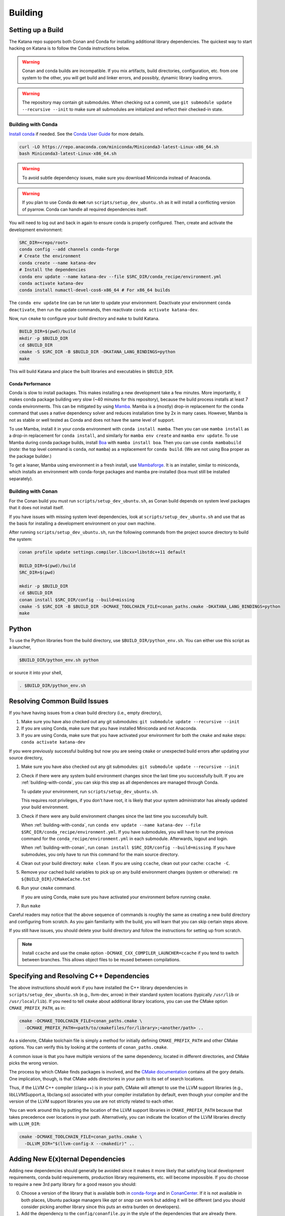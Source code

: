 .. _building:

========
Building
========

.. only:: internal

   If you are building katana-enterprise make sure to also read the :doc:`enterprise build addenda <index>`.

Setting up a Build
==================

The Katana repo supports both Conan and Conda for installing additional library
dependencies. The quickest way to start hacking on Katana is to follow the
Conda instructions below.

.. warning::

   Conan and conda builds are incompatible. If you mix artifacts, build
   directories, configuration, etc. from one system to the other, you will get
   build and linker errors, and possibly, dynamic library loading errors.

.. warning::

   The repository may contain git submodules. When checking out a commit, use
   ``git submodule update --recursive --init`` to make sure all submodules are
   initialized and reflect their checked-in state.

.. _building-with-conda:

Building with Conda
-------------------

`Install conda <https://docs.conda.io/en/latest/miniconda.html>`_ if needed.
See the `Conda User Guide <https://docs.conda.io/projects/conda/en/latest/user-guide/install/index.html>`_ for more details.

.. code-block:: bash

   curl -LO https://repo.anaconda.com/miniconda/Miniconda3-latest-Linux-x86_64.sh
   bash Miniconda3-latest-Linux-x86_64.sh

.. warning::

    To avoid subtle dependency issues, make sure you download Miniconda instead of Anaconda.

.. warning::

   If you plan to use Conda do **not** run ``scripts/setup_dev_ubuntu.sh`` as
   it will install a conflicting version of pyarrow. Conda can handle all
   required dependencies itself.

You will need to log out and back in again to ensure conda is properly
configured. Then, create and activate the development environment:

.. code-block:: bash

   SRC_DIR=<repo/root>
   conda config --add channels conda-forge
   # Create the environment
   conda create --name katana-dev
   # Install the dependencies
   conda env update --name katana-dev --file $SRC_DIR/conda_recipe/environment.yml
   conda activate katana-dev
   conda install numactl-devel-cos6-x86_64 # For x86_64 builds

The ``conda env update`` line can be run later to update your environment. Deactivate your environment
``conda deactivate``, then run the update commands, then reactivate ``conda activate katana-dev``.

Now, run ``cmake`` to configure your build directory and ``make`` to build Katana.

.. code-block:: bash

   BUILD_DIR=$(pwd)/build
   mkdir -p $BUILD_DIR
   cd $BUILD_DIR
   cmake -S $SRC_DIR -B $BUILD_DIR -DKATANA_LANG_BINDINGS=python
   make

This will build Katana and place the built libraries and executables in
``$BUILD_DIR``.

Conda Performance
^^^^^^^^^^^^^^^^^

Conda is slow to install packages.
This makes installing a new development take a few minutes.
More importantly, it makes conda package building very slow (~40 minutes for this repository), because the build process installs at least 7 conda environments.
This can be mitigated by using `Mamba <https://github.com/mamba-org/mamba#the-fast-cross-platform-package-manager>`_.
Mamba is a (mostly) drop-in replacement for the ``conda`` command that uses a native dependency solver and reduces installation time by 2x in many cases.
However, Mamba is not as stable or well tested as Conda and does not have the same level of support.

To use Mamba, install it in your conda environment with ``conda install mamba``.
Then you can use ``mamba install`` as a drop-in replacement for ``conda install``, and similarly for ``mamba env create`` and ``mamba env update``.
To use Mamba during conda package builds, install `Boa <https://github.com/mamba-org/boa#the-fast-conda-and-mamba-package-builder>`_ with ``mamba install boa``.
Then you can use ``conda mambabuild`` (*note:* the top level command is ``conda``, *not* ``mamba``) as a replacement for ``conda build``.
(We are not using Boa proper as the package builder.)

To get a leaner, Mamba using environment in a fresh install, use `Mambaforge <https://github.com/conda-forge/miniforge#mambaforge>`_.
It is an installer, similar to miniconda, which installs an environment with conda-forge packages and mamba pre-installed (boa must still be installed separately).


.. _building-with-conan:

Building with Conan
-------------------

For the Conan build you must run ``scripts/setup_dev_ubuntu.sh``, as Conan
build depends on system level packages that it does not install itself.

If you have issues with missing system level dependencies, look at
``scripts/setup_dev_ubuntu.sh`` and use that as the basis for installing a
development environment on your own machine.

After running ``scripts/setup_dev_ubuntu.sh``, run the following commands from
the project source directory to build the system:

.. code-block:: bash

   conan profile update settings.compiler.libcxx=libstdc++11 default

   BUILD_DIR=$(pwd)/build
   SRC_DIR=$(pwd)

   mkdir -p $BUILD_DIR
   cd $BUILD_DIR
   conan install $SRC_DIR/config --build=missing
   cmake -S $SRC_DIR -B $BUILD_DIR -DCMAKE_TOOLCHAIN_FILE=conan_paths.cmake -DKATANA_LANG_BINDINGS=python
   make

Python
======

To use the Python libraries from the build directory, use
``$BUILD_DIR/python_env.sh``. You can either use this script as a launcher,

.. code-block:: bash

   $BUILD_DIR/python_env.sh python

or source it into your shell,

.. code-block:: bash

   . $BUILD_DIR/python_env.sh

Resolving Common Build Issues
=============================

If you have having issues from a clean build directory (i.e., empty directory),

1. Make sure you have also checked out any git submodules: ``git submodule
   update --recursive --init``

2. If you are using Conda, make sure that you have installed Miniconda and not
   Anaconda.

3. If you are using Conda, make sure that you have activated your environment
   for both the ``cmake`` and ``make`` steps: ``conda activate katana-dev``

If you were previously successful building but now you are seeing ``cmake`` or
unexpected build errors after updating your source directory,

1. Make sure you have also checked out any git submodules: ``git submodule
   update --recursive --init``

2. Check if there were any system build environment changes since the last time
   you successfully built. If you are :ref:`building-with-conda`, you can skip
   this step as all dependences are managed through Conda.

   To update your environment, run ``scripts/setup_dev_ubuntu.sh``.

   This requires root privileges, if you don't have root, it is likely that
   your system administrator has already updated your build environment.

3. Check if there were any build environment changes since the last time you
   successfully built.

   When :ref:`building-with-conda`, run ``conda env update --name katana-dev
   --file $SRC_DIR/conda_recipe/environment.yml``. If you have submodules, you
   will have to run the previous command for the
   ``conda_recipe/environment.yml`` in each submodule. Afterwards, logout and
   login.

   When :ref:`building-with-conan`, run ``conan install $SRC_DIR/config
   --build=missing``. If you have submodules, you only have to run this command
   for the main source directory.

4. Clean out your build directory: ``make clean``. If you are using ``ccache``,
   clean out your cache: ``ccache -C``.

5. Remove your cached build variables to pick up on any build environment
   changes (system or otherwise): ``rm ${BUILD_DIR}/CMakeCache.txt``

6. Run your ``cmake`` command.

   If you are using Conda, make sure you have activated your environment before
   running ``cmake``.

7. Run ``make``

Careful readers may notice that the above sequence of commands is roughly the
same as creating a new build directory and configuring from scratch. As you
gain familiarity with the build, you will learn that you can skip certain steps
above.

If you still have issues, you should delete your build directory and follow the
instructions for setting up from scratch.

.. note::

   Install ``ccache`` and use the cmake option
   ``-DCMAKE_CXX_COMPILER_LAUNCHER=ccache`` if you tend to switch between
   branches. This allows object files to be reused between compilations.

Specifying and Resolving C++ Dependencies
=========================================

The above instructions should work if you have installed the C++ library
dependencies in ``scripts/setup_dev_ubuntu.sh`` (e.g., llvm-dev, arrow) in their
standard system locations (typically ``/usr/lib`` or ``/usr/local/lib``). If you
need to tell ``cmake`` about additional library locations, you can use the CMake
option ``CMAKE_PREFIX_PATH``, as in:

.. code-block:: bash

   cmake -DCMAKE_TOOLCHAIN_FILE=conan_paths.cmake \
     -DCMAKE_PREFIX_PATH=<path/to/cmakefiles/for/library>;<another/path> ..

As a sidenote, CMake toolchain file is simply a method for initially defining
``CMAKE_PREFIX_PATH`` and other CMake options. You can verify this by looking at
the contents of ``conan_paths.cmake``.

A common issue is that you have multiple versions of the same dependency,
located in different directories, and CMake picks the wrong version.

The process by which CMake finds packages is involved, and the
`CMake documentation <https://cmake.org/cmake/help/latest/command/find_package.html#search-procedure>`_
contains all the gory details. One implication, though, is that CMake adds
directories in your path to its set of search locations.

Thus, if the LLVM C++ compiler (clang++) is in your path, CMake will attempt to
use the LLVM support libraries (e.g., libLLVMSupport.a, libclang.so) associated
with your compiler installation by default, even though your compiler and the
version of the LLVM support libraries you use are not strictly related to each
other.

You can work around this by putting the location of the LLVM support libraries
in ``CMAKE_PREFIX_PATH`` because that takes precedence over locations in your
path. Alternatively, you can indicate the location of the LLVM libraries
directly with ``LLVM_DIR``:

.. code-block:: bash

   cmake -DCMAKE_TOOLCHAIN_FILE=conan_paths.cmake \
     -DLLVM_DIR="$(llvm-config-X --cmakedir)" ..

Adding New E(x)ternal Dependencies
==================================

Adding new dependencies should generally be avoided since it makes it more
likely that satisfying local development requirements, conda build requirements,
production library requirements, etc. will become impossible. If you do choose
to require a new 3rd party library for a good reason you should:

0. Choose a version of the library that is available both in `conda-forge
   <https://anaconda.org/conda-forge/repo>`_ and in `ConanCenter
   <https://conan.io/center/>`_. If it is not available in both places, Ubuntu
   package managers like `apt` or `snap` can work but adding it will be
   different (and you should consider picking another library since this puts
   an extra burden on developers).

1. Add the dependency to the ``config/conanfile.py`` in the style of the
   dependencies that are already there.

2. Add the dependency to the ``conda_recipe/meta.yaml`` in the style of what's
   there. There are two sections; `host` and `run`. Any runtime dependencies
   need to be added to both sections. But dependencies which are totally
   compiled into Katana (i.e., they are not exposed in our API and don't
   require a shared library at run time), can be in `host` only.

3. It is possible that you may have to modify the
   ``cmake/KatanaConfig.cmake.in`` as well so `cmake` will find your dependency
   during the Conda build (again the best advice is to look at how other
   dependencies handle this). This should only be necessary if the new
   dependency is a runtime or user-code dependency. For instance, this should
   not be necessary for header-only libraries that are not used in public
   headers.

If you do end up choosing a library that is not in conda-forge and ConanCenter
(really?) make sure to update the dependency list in ``README.md``, and make
sure the script for setting up a dev environment,
``scripts/setup_dev_ubuntu.sh``, is updated as well. There will likely also be
changes to the CI scripts that are needed.

You should be particularly weary of libraries that are not in conda-forge. If
absolutely necessary, discuss it with the current Conda package maintainer
(currently @arthurp). Not handling them correctly there will totally break the
Conda packages.

Building in Docker
==================

Instead of setting up a development environment explicitly you can build Katana
in docker.

.. code-block:: bash

   scripts/build_in_container.py -B $BUILD_DIR --type conda

where ``$BUILD_DIR`` is a path at which to place the resulting build directory.
Build types other than ``conda`` may be supported in the future.
You can also pass build targets to the command.

For example,

.. code-block:: bash

   scripts/build_in_container.py -B ~/katana-build --type conda docs

will build the documentation (C++ and Python). The documentation will be in
``~/katana-build/docs/*_python``.

